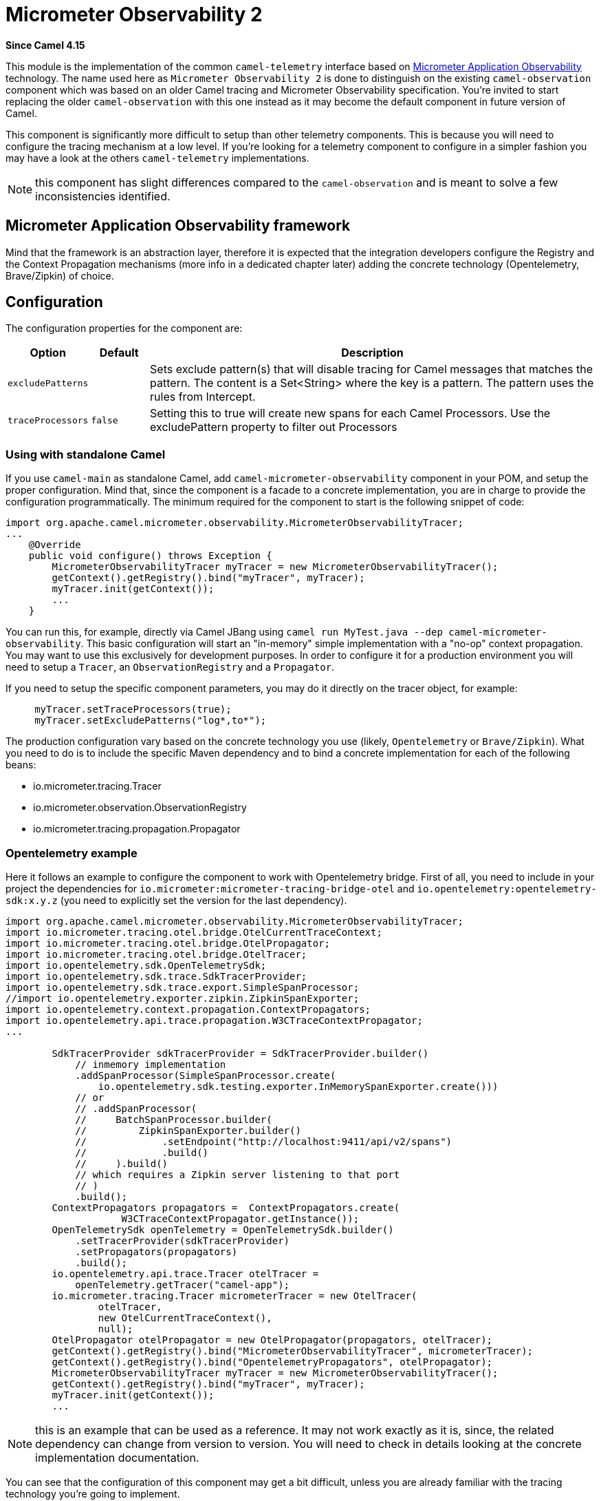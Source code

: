 = Micrometer Observability 2 Component
:doctitle: Micrometer Observability 2
:shortname: micrometer-observability
:artifactid: camel-micrometer-observability
:description: Micrometer Observability implementation of Camel Telemetry
:since: 4.15
:supportlevel: Preview
:tabs-sync-option:

*Since Camel {since}*

This module is the implementation of the common `camel-telemetry` interface based on https://micrometer.io/[Micrometer Application Observability] technology. The name used here as `Micrometer Observability 2` is done to distinguish on the existing `camel-observation` component which was based on an older Camel tracing and Micrometer Observability specification. You're invited to start replacing the older `camel-observation` with this one instead as it may become the default component in future version of Camel.

This component is significantly more difficult to setup than other telemetry components. This is because you will need to configure the tracing mechanism at a low level. If you're looking for a telemetry component to configure in a simpler fashion you may have a look at the others `camel-telemetry` implementations.

NOTE: this component has slight differences compared to the `camel-observation` and is meant to solve a few inconsistencies identified.

== Micrometer Application Observability framework

Mind that the framework is an abstraction layer, therefore it is expected that the integration developers configure the Registry and the Context Propagation mechanisms (more info in a dedicated chapter later) adding the concrete technology (Opentelemetry, Brave/Zipkin) of choice.

== Configuration

The configuration properties for the component are:

[width="100%",cols="10%,10%,80%",options="header",]
|=======================================================================
|Option |Default |Description
|`excludePatterns` |  | Sets exclude pattern(s) that will disable tracing for Camel
messages that matches the pattern. The content is a Set<String> where the key is a pattern. The pattern
uses the rules from Intercept.
|`traceProcessors` | `false` | Setting this to true will create new spans for each Camel Processors.
Use the excludePattern property to filter out Processors
|=======================================================================

=== Using with standalone Camel

If you use `camel-main` as standalone Camel, add `camel-micrometer-observability` component in your POM, and setup the proper configuration. Mind that, since the component is a facade to a concrete implementation, you are in charge to provide the configuration programmatically. The minimum required for the component to start is the following snippet of code:

```java
import org.apache.camel.micrometer.observability.MicrometerObservabilityTracer;
...
    @Override
    public void configure() throws Exception {
        MicrometerObservabilityTracer myTracer = new MicrometerObservabilityTracer();
        getContext().getRegistry().bind("myTracer", myTracer);
        myTracer.init(getContext());
        ...
    }
```

You can run this, for example, directly via Camel JBang using `camel run MyTest.java --dep camel-micrometer-observability`. This basic configuration will start an "in-memory" simple implementation with a "no-op" context propagation. You may want to use this exclusively for development purposes. In order to configure it for a production environment you will need to setup a `Tracer`, an `ObservationRegistry` and a `Propagator`.

If you need to setup the specific component parameters, you may do it directly on the tracer object, for example:

```java
     myTracer.setTraceProcessors(true);
     myTracer.setExcludePatterns("log*,to*");
```

The production configuration vary based on the concrete technology you use (likely, `Opentelemetry` or `Brave/Zipkin`). What you need to do is to include the specific Maven dependency and to bind a concrete implementation for each of the following beans:

     * io.micrometer.tracing.Tracer
     * io.micrometer.observation.ObservationRegistry
     * io.micrometer.tracing.propagation.Propagator

=== Opentelemetry example

Here it follows an example to configure the component to work with Opentelemetry bridge. First of all, you need to include in your project the dependencies for `io.micrometer:micrometer-tracing-bridge-otel` and `io.opentelemetry:opentelemetry-sdk:x.y.z` (you need to explicitly set the version for the last dependency).

```java
import org.apache.camel.micrometer.observability.MicrometerObservabilityTracer;
import io.micrometer.tracing.otel.bridge.OtelCurrentTraceContext;
import io.micrometer.tracing.otel.bridge.OtelPropagator;
import io.micrometer.tracing.otel.bridge.OtelTracer;
import io.opentelemetry.sdk.OpenTelemetrySdk;
import io.opentelemetry.sdk.trace.SdkTracerProvider;
import io.opentelemetry.sdk.trace.export.SimpleSpanProcessor;
//import io.opentelemetry.exporter.zipkin.ZipkinSpanExporter;
import io.opentelemetry.context.propagation.ContextPropagators;
import io.opentelemetry.api.trace.propagation.W3CTraceContextPropagator;
...

        SdkTracerProvider sdkTracerProvider = SdkTracerProvider.builder()
            // inmemory implementation
            .addSpanProcessor(SimpleSpanProcessor.create(
                io.opentelemetry.sdk.testing.exporter.InMemorySpanExporter.create()))
            // or
            // .addSpanProcessor(
            //     BatchSpanProcessor.builder(
            //         ZipkinSpanExporter.builder()
            //             .setEndpoint("http://localhost:9411/api/v2/spans")
            //             .build()
            //     ).build()
            // which requires a Zipkin server listening to that port
            // )
            .build();
        ContextPropagators propagators =  ContextPropagators.create(
                    W3CTraceContextPropagator.getInstance());
        OpenTelemetrySdk openTelemetry = OpenTelemetrySdk.builder()
            .setTracerProvider(sdkTracerProvider)
            .setPropagators(propagators)
            .build();
        io.opentelemetry.api.trace.Tracer otelTracer =
            openTelemetry.getTracer("camel-app");
        io.micrometer.tracing.Tracer micrometerTracer = new OtelTracer(
                otelTracer,
                new OtelCurrentTraceContext(),
                null);
        OtelPropagator otelPropagator = new OtelPropagator(propagators, otelTracer);
        getContext().getRegistry().bind("MicrometerObservabilityTracer", micrometerTracer);
        getContext().getRegistry().bind("OpentelemetryPropagators", otelPropagator);
        MicrometerObservabilityTracer myTracer = new MicrometerObservabilityTracer();
        getContext().getRegistry().bind("myTracer", myTracer);
        myTracer.init(getContext());
        ...
```

NOTE: this is an example that can be used as a reference. It may not work exactly as it is, since, the related dependency can change from version to version. You will need to check in details looking at the concrete implementation documentation.

You can see that the configuration of this component may get a bit difficult, unless you are already familiar with the tracing technology you're going to implement.

=== How to trace

Once the application is instrumented and configured, you can observe the traces produced with the tooling compatible to the concrete implementation you have in place. You are invited to follow the specific documentation of each technology.

=== Java Agents

Your application may require a Java agent in order to get the traces generated by the Camel application and push to the tracing server (ie, Opentelemetry based instrumentation). You may need to configure such agent (or any other tool) directly via Java parameters.
